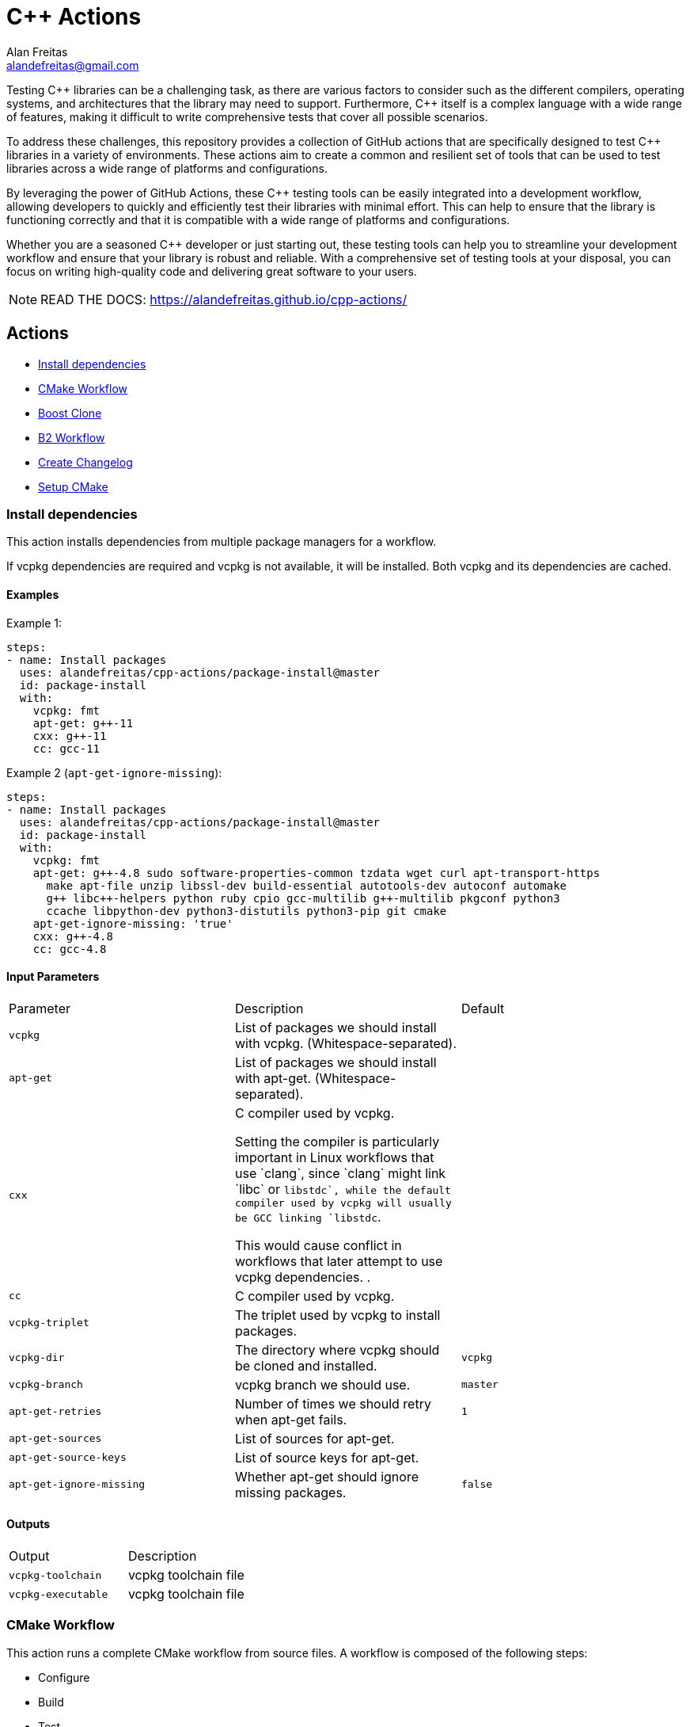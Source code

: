 = C++ Actions
Alan Freitas <alandefreitas@gmail.com>
:description: GitHub Actions for C++ Libraries
:sectanchors:
:url-repo: https://github.com/alandefreitas/cpp-actions
:page-tags: cpp-actions
:navtitle: Home

Testing {cpp} libraries can be a challenging task, as there are various factors to consider such as the different compilers, operating systems, and architectures that the library may need to support.
Furthermore, {cpp} itself is a complex language with a wide range of features, making it difficult to write comprehensive tests that cover all possible scenarios.

To address these challenges, this repository provides a collection of GitHub actions that are specifically designed to test {cpp} libraries in a variety of environments.
These actions aim to create a common and resilient set of tools that can be used to test libraries across a wide range of platforms and configurations.

By leveraging the power of GitHub Actions, these {cpp} testing tools can be easily integrated into a development workflow, allowing developers to quickly and efficiently test their libraries with minimal effort.
This can help to ensure that the library is functioning correctly and that it is compatible with a wide range of platforms and configurations.

Whether you are a seasoned {cpp} developer or just starting out, these testing tools can help you to streamline your development workflow and ensure that your library is robust and reliable.
With a comprehensive set of testing tools at your disposal, you can focus on writing high-quality code and delivering great software to your users.


NOTE: READ THE DOCS: https://alandefreitas.github.io/cpp-actions/

== Actions
:reftext: Actions
:navtitle: All Actions

- <<package-install>>
- <<cmake-workflow>>
- <<boost-clone>>
- <<b2-workflow>>
- <<create-changelog>>
- <<setup-cmake>>

=== Install dependencies [[package-install]]
:reftext: Install dependencies
:navtitle: Install dependencies Action
// This package-install.adoc file is automatically generated.
// Edit parse_actions.py instead.

This action installs dependencies from multiple package managers for a workflow.

If vcpkg dependencies are required and vcpkg is not available, it will be installed.
Both vcpkg and its dependencies are cached.


==== Examples

Example 1:

[source,yml]
----
steps:
- name: Install packages
  uses: alandefreitas/cpp-actions/package-install@master
  id: package-install
  with:
    vcpkg: fmt
    apt-get: g++-11
    cxx: g++-11
    cc: gcc-11
----

Example 2 (`apt-get-ignore-missing`):

[source,yml]
----
steps:
- name: Install packages
  uses: alandefreitas/cpp-actions/package-install@master
  id: package-install
  with:
    vcpkg: fmt
    apt-get: g++-4.8 sudo software-properties-common tzdata wget curl apt-transport-https
      make apt-file unzip libssl-dev build-essential autotools-dev autoconf automake
      g++ libc++-helpers python ruby cpio gcc-multilib g++-multilib pkgconf python3
      ccache libpython-dev python3-distutils python3-pip git cmake
    apt-get-ignore-missing: 'true'
    cxx: g++-4.8
    cc: gcc-4.8
----

==== Input Parameters

|===
|Parameter |Description |Default
|`vcpkg` |List of packages we should install with vcpkg. (Whitespace-separated). |
|`apt-get` |List of packages we should install with apt-get. (Whitespace-separated). |
|`cxx` |C++ compiler used by vcpkg.

Setting the compiler is particularly important in Linux workflows that use `clang`, since `clang` might link 
`libc++` or `libstdc++`, while the default compiler used by vcpkg will usually be GCC linking `libstdc++`.

This would cause conflict in workflows that later attempt to use vcpkg dependencies.
. |
|`cc` |C compiler used by vcpkg. |
|`vcpkg-triplet` |The triplet used by vcpkg to install packages. |
|`vcpkg-dir` |The directory where vcpkg should be cloned and installed. |`vcpkg`
|`vcpkg-branch` |vcpkg branch we should use. |`master`
|`apt-get-retries` |Number of times we should retry when apt-get fails. |`1`
|`apt-get-sources` |List of sources for apt-get. |
|`apt-get-source-keys` |List of source keys for apt-get. |
|`apt-get-ignore-missing` |Whether apt-get should ignore missing packages. |`false`
|===

==== Outputs

|===
|Output |Description
|`vcpkg-toolchain` |vcpkg toolchain file
|`vcpkg-executable` |vcpkg toolchain file
|===
=== CMake Workflow [[cmake-workflow]]
:reftext: CMake Workflow
:navtitle: CMake Workflow Action
// This cmake-workflow.adoc file is automatically generated.
// Edit parse_actions.py instead.

This action runs a complete CMake workflow from source files. A workflow is composed of the following steps:

- Configure
- Build
- Test
- Install

The action also sets up the environment for the workflow: 

- It validates the CMake version installed in the system, 
- Updates CMake if the library has a different minimum version, 
- Identifies what features the current CMake version supports, and 
- Runs a complete cmake workflow

The action will adjusts the parameters as needed according to the features that CMake version supports. 
For instance, 

- If the CMake version does not support the `-S ... -B ...` syntax, the action will create the build directory and
run the configuration step from there.
- If the specified or default generator is multi-config, `CMAKE_CONFIGURATION_TYPES` will be used instead of 
`CMAKE_BUILD_TYPE`, since the later is ignored by these generators.
- If the CMake version does not support the `cmake --install` syntax, the `cmake --build --target install`
will be use instead.
- If the CMake version does not support multiple targets in the `cmake --build` syntax, the action will run the build
step once for each target.

The action also creates GitHub annotations when warnings or errors are emitted at any of these steps. This includes
annotations for CMake errors at the configure step and build errors emitted from the compiler at the build step.


==== Examples

Example 1:

[source,yml]
----
steps:
- name: CMake Workflow
  uses: alandefreitas/cpp-actions/cmake-workflow@master
  with:
    cmake-version: '>=3.20'
    source-dir: tests
    toolchain: ${{ steps.package-install.outputs.vcpkg-toolchain }}
    run-tests: 'true'
    install-prefix: $GITHUB_WORKSPACE/.local
    cxxstd: 17,20
    cxx: g++-11
    cc: gcc-11
    extra-args: -D BOOST_SRC_DIR=$GITHUB_WORKSPACE/boost-root
    ref-source-dir: .
----

Example 2 (`build-type`, `generator`):

[source,yml]
----
steps:
- name: CMake Workflow
  uses: alandefreitas/cpp-actions/cmake-workflow@master
  with:
    cmake-version: '>=3.20'
    source-dir: tests
    generator: Unix Makefiles
    toolchain: ${{ steps.package-install.outputs.vcpkg-toolchain }}
    build-type: Debug
    run-tests: 'true'
    install-prefix: $GITHUB_WORKSPACE/.local
    extra-args: -D BOOST_SRC_DIR=$GITHUB_WORKSPACE/boost-root
    ref-source-dir: .
----

Example 3 (`cxxflags`):

[source,yml]
----
steps:
- name: CMake Workflow
  uses: alandefreitas/cpp-actions/cmake-workflow@master
  with:
    cmake-version: '>=3.20'
    source-dir: tests
    toolchain: ${{ steps.package-install.outputs.vcpkg-toolchain }}
    run-tests: 'true'
    install-prefix: $GITHUB_WORKSPACE/.local
    cxxstd: 17,20
    cxx: clang++-12
    cxxflags: -stdlib=libc++
    cc: clang-12
    extra-args: -D BOOST_SRC_DIR=$GITHUB_WORKSPACE/boost-root
    ref-source-dir: .
----

==== Input Parameters

|===
|Parameter |Description |Default
|`cmake-path` |The cmake executable. |`cmake`
|`cmake-version` |A semver range string with the cmake versions supported by this workflow. 

If the existing version in the environment does not satisfy this requirement, the action install
the min CMake version that satisfies it.

This should usually match the `cmake_minimum_required` defined in your CMakeLists.txt file.
. |
|`source-dir` |Directory for the source files. |`.`
|`build-dir` |Directory for the binaries relative to the source directory. |`build`
|`cc` |Path to C compiler. |
|`cxx` |Path to C++ compiler. |
|`cxxstd` |List of standards with which cmake will build and test the program. |
|`cxxflags` |Force flags to be used with the C++ compiler. |
|`toolchain` |Path to toolchain. |
|`generator` |Generator name. |
|`build-type` |Build type. |`Release`
|`build-target` |Targets to build instead of the default target. |
|`install-prefix` |Path where the library should be installed. |`.local/usr`
|`extra-args` |Extra arguments to cmake configure command. |
|`run-tests` |Whether we should run tests. |`true`
|`install` |Whether we should install the library. 

The library is only installed once in the `install-prefix`.

The latest std version described in `cxxstd` is used for the installed version.
. |`true`
|`create-annotations` |Create github annotations on errors. |`true`
|`ref-source-dir` |A reference source directory for annotations. Any annotation filename will be relative to this directory.

This is typically useful when the repository being tested is not the current directory, in which
we need to make annotations relative to some other directory.

In most cases, the default option should be enough.
. |`.`
|`trace-commands` |Trace commands executed by the workflow. |`false`
|===

=== Boost Clone [[boost-clone]]
:reftext: Boost Clone
:navtitle: Boost Clone Action
// This boost-clone.adoc file is automatically generated.
// Edit parse_actions.py instead.

This action clones the Boost source directory, attempting to get it from the cache first. Only the specified
modules are cloned and cached. 

Besides the explicitly specified list of modules, the action can also scan directories for boost dependencies
to implicitly determine what modules should be cloned. 

The union of the implicitly and explicitly specified modules is cloned. Caching is based only on these dependencies.

For a project with about 5 boost dependencies, caching saves about 4 minutes in the workflow. When there's no
cache, the scanning scripting saves us about 3 minutes.


==== Example

[source,yml]
----
steps:
- name: Clone Boost.Variant2
  uses: alandefreitas/cpp-actions/boost-clone@master
  with:
    boost-dir: boost-root
    branch: master
    modules: variant2
----

==== Input Parameters

|===
|Parameter |Description |Default
|`boost-dir` |The boost directory. The default value assumes boost is in-source. |`boost`
|`branch` |Branch of the super-project. |`master`
|`patches` |Libraries used to patch the boost installation. |
|`modules` |The boost submodules we need to clone. |
|`scan-modules-dir` |An independent directory we should scan for boost dependencies to clone. |
|`scan-modules-ignore` |List of modules that should be ignored in scan-modules. |
|`trace-commands` |Trace commands executed by the workflow. |`false`
|===

=== B2 Workflow [[b2-workflow]]
:reftext: B2 Workflow
:navtitle: B2 Workflow Action
// This b2-workflow.adoc file is automatically generated.
// Edit parse_actions.py instead.

This action runs a complete B2 workflow from Boost source files.

It takes the Boost source directory and does whatever it needs to test the specified modules. This includes 
compiling `b2` if needed and generating a proper `user-config.jam` file.

This action is particularly useful for Boost library proposals.


==== Examples

Example 1:

[source,yml]
----
steps:
- name: Test Boost.Variant2
  uses: alandefreitas/cpp-actions/b2-workflow@master
  with:
    source-dir: boost-root
    modules: variant2
    toolset: gcc-11
    cxxstd: 17,20
----

Example 2 (`cxx`):

[source,yml]
----
steps:
- name: Test Boost.Variant2
  uses: alandefreitas/cpp-actions/b2-workflow@master
  with:
    source-dir: boost-root
    modules: variant2
    toolset: clang
    cxx: clang++-12
    cxxstd: 17,20
----

Example 3 (`address-model`):

[source,yml]
----
steps:
- name: Test Boost.Variant2
  uses: alandefreitas/cpp-actions/b2-workflow@master
  with:
    source-dir: boost-root
    modules: variant2
    toolset: msvc-14.3
    cxxstd: 17,20
    address-model: 32,64
----

Example 4 (`ubsan`):

[source,yml]
----
steps:
- name: Test Boost.Variant2
  uses: alandefreitas/cpp-actions/b2-workflow@master
  with:
    source-dir: boost-root
    modules: variant2
    toolset: gcc-11
    cxxstd: 17,20
    ubsan: 'true'
----

Example 5 (`cxxflags`, `linkflags`):

[source,yml]
----
steps:
- name: Test Boost.Variant2
  uses: alandefreitas/cpp-actions/b2-workflow@master
  with:
    source-dir: boost-root
    modules: variant2
    toolset: clang
    cxx: clang++-12
    cxxstd: 17,20
    cxxflags: -stdlib=libc++
    linkflags: -stdlib=libc++
----

Example 6 (`gcc-toolchain`):

[source,yml]
----
steps:
- name: Test Boost.Variant2
  uses: alandefreitas/cpp-actions/b2-workflow@master
  with:
    source-dir: boost-root
    modules: variant2
    toolset: clang
    cxx: clang++-8
    cxxstd: '17'
    gcc-toolchain: '7'
----

==== Input Parameters

|===
|Parameter |Description |Default
|`source-dir` |The boost source directory. |`.`
|`build-variant` |Custom build variants. |
|`modules` |The list of modules we should test. |
|`gcc-toolchain` |Create a special GCC toolchain for this version of GCC and update user-config.jam. |
|`toolset` |Toolset name. |
|`address-model` |Valid b2 list of address models. |
|`cxx` |Path to C++ compiler. |
|`cxxflags` |Extra compiler flags. |
|`linkflags` |Extra linker flags. |
|`cxxstd` |List of standards with which cmake will build and test the program. |
|`ubsan` |List of standards with which cmake will build and test the program. |`false`
|`threading` |b2 threading option. |
|`trace-commands` |Trace commands executed by the workflow. |`false`
|===

=== Create Changelog [[create-changelog]]
:reftext: Create Changelog
:navtitle: Create Changelog Action
// This create-changelog.adoc file is automatically generated.
// Edit parse_actions.py instead.

This action creates an initial Changelog from the commit history.

The commits considered go from the latest commit up to a commit containing a version
commit pattern specified by version-pattern.

The result can be used as the initial body for an automated release, a CHANGELOG.md file, or a job summary.

Each commit is parsed as a loose variant of a https://www.conventionalcommits.org/en/v1.0.0/[conventional commit]
in the following format:

[source]
----
<type>[optional scope]: <description>

[optional body]

[optional footer(s)]
----

* The body and footer are always ignored.
* If no type is indicated, the description goes to an initial "other" category in the message.
* If no scope is indicated, the description goes to an initial "general" scope in the type messages.
* Breaking changes are indicated.

This action uses the local commit history to generate the notes. Ensure the `fetch-depth` option
is set when cloning your repository in CI. If this option is unset, the checkout action will
perform a shallow clone and the Changelog will only include the latest commit.

[source,yml]
----
- uses: actions/checkout@v3
  with:
    fetch-depth: 100
----

This parameter can also be used as a limit on the number of commits the action should consider.


==== Example

[source,yml]
----
steps:
- name: Create release notes
  uses: alandefreitas/cpp-actions/create-changelog@master
  with:
    output-path: CHANGELOG.md
    trace-commands: 'true'
----

==== Input Parameters

|===
|Parameter |Description |Default
|`source-dir` |The source directory from whose commits will be analyzed
. |`.`
|`version-pattern` |A regex pattern used to identify if a commit is a version delimiter.

When a commit has a message that matches this pattern, the list of
commits considered in the notes is complete.

This constraint does not apply to the current and latest commit.
. |`(Bump\|Set)\s+version`
|`tag-pattern` |A regex pattern used to identify if a commit is a tagged delimiter.

When a commit has the same hash has the commit associated with a
tag whose name matches this pattern, the list of commits considered
in the notes is complete.

This constraint does not apply to the current and latest commit.
. |`v.*\..*\..*`
|`output-path` |The path where the changelog will be stored
. |`CHANGELOG.md`
|`limit` |The limit on the number of commits considered in the Changelog
. |`0`
|`trace-commands` |Trace commands executed by the workflow. |`false`
|===

=== Setup CMake [[setup-cmake]]
:reftext: Setup CMake
:navtitle: Setup CMake Action
// This setup-cmake.adoc file is automatically generated.
// Edit parse_actions.py instead.

Set up a specific version of a CMake compiler and add it to the PATH.

This action will also set-up any dependencies required by CMake.

In most workflows, this is used as an auxiliary action for the cmake-workflow action. 


==== Input Parameters

|===
|Parameter |Description |Default
|`version` |Version range or exact version of CMake to use, using SemVer's version range syntax. 

Reads from `cmake-file` input if unset.

By default, it uses any version available in the environment.
. |`*`
|`cmake-file` |File containing the CMake version to use in a cmake_minimum_required command. 

Example: A CMakeLists.txt file containing a call to cmake_minimum_required."
. |`CMakeLists.txt`
|`cmake-path` |The cmake executable. We attempt to find cmake at this path first. |`cmake`
|`cache` |Used to specify whether the CMake installation should be cached in the case CMake needs to be downloaded."
. |`True`
|`architecture` |The target architecture (x86, x64). By default, this value is inferred.
. |
|`check-latest` |By default, when CMake is not available, this action will install the minimum version in the version spec.
This ensures the code respects its contract in terms of what minimum CMake version is supported.

Set this option if you want the action to check for the latest available version that satisfies the version spec
instead.
. |
|`update-environment` |Set this option if you want the action to update environment variables. |`True`
|`trace-commands` |Trace commands executed by the workflow. |`false`
|===

==== Outputs

|===
|Output |Description
|`version` |The installed CMake version. Useful when given a version range as input.
|`version-major` |The installed CMake version major. Useful when given a version range as input.
|`version-minor` |The installed CMake version minor. Useful when given a version range as input.
|`version-patch` |The installed CMake version patch. Useful when given a version range as input.
|`cache-hit` |A boolean value to indicate a cache entry was found
|`path` |The absolute path to the CMake executable.
|`dir` |The absolute path to the CMake directory.
|`supports-path-to-build` |Whether CMake supports the -B <path-to-build> syntax
|`supports-parallel-build` |Whether CMake supports the -j <threads> syntax
|`supports-build-multiple-targets` |Whether CMake supports the --target with multiple targets
|`supports-cmake-install` |Whether CMake supports the cmake --install
|===


== Contributions

If there's a platform where one of the actions does not work, feel free to submit a PR with adaptations and tests.

== License

[]
====
Boost Software License - Version 1.0 - August 17th, 2003

Permission is hereby granted, free of charge, to any person or organization
obtaining a copy of the software and accompanying documentation covered by
this license (the "Software") to use, reproduce, display, distribute,
execute, and transmit the Software, and to prepare derivative works of the
Software, and to permit third-parties to whom the Software is furnished to
do so, all subject to the following:

The copyright notices in the Software and this entire statement, including
the above license grant, this restriction and the following disclaimer,
must be included in all copies of the Software, in whole or in part, and
all derivative works of the Software, unless such copies or derivative
works are solely in the form of machine-executable object code generated by
a source language processor.

THE SOFTWARE IS PROVIDED "AS IS", WITHOUT WARRANTY OF ANY KIND, EXPRESS OR
IMPLIED, INCLUDING BUT NOT LIMITED TO THE WARRANTIES OF MERCHANTABILITY,
FITNESS FOR A PARTICULAR PURPOSE, TITLE AND NON-INFRINGEMENT. IN NO EVENT
SHALL THE COPYRIGHT HOLDERS OR ANYONE DISTRIBUTING THE SOFTWARE BE LIABLE
FOR ANY DAMAGES OR OTHER LIABILITY, WHETHER IN CONTRACT, TORT OR OTHERWISE,
ARISING FROM, OUT OF OR IN CONNECTION WITH THE SOFTWARE OR THE USE OR OTHER
DEALINGS IN THE SOFTWARE.
====

